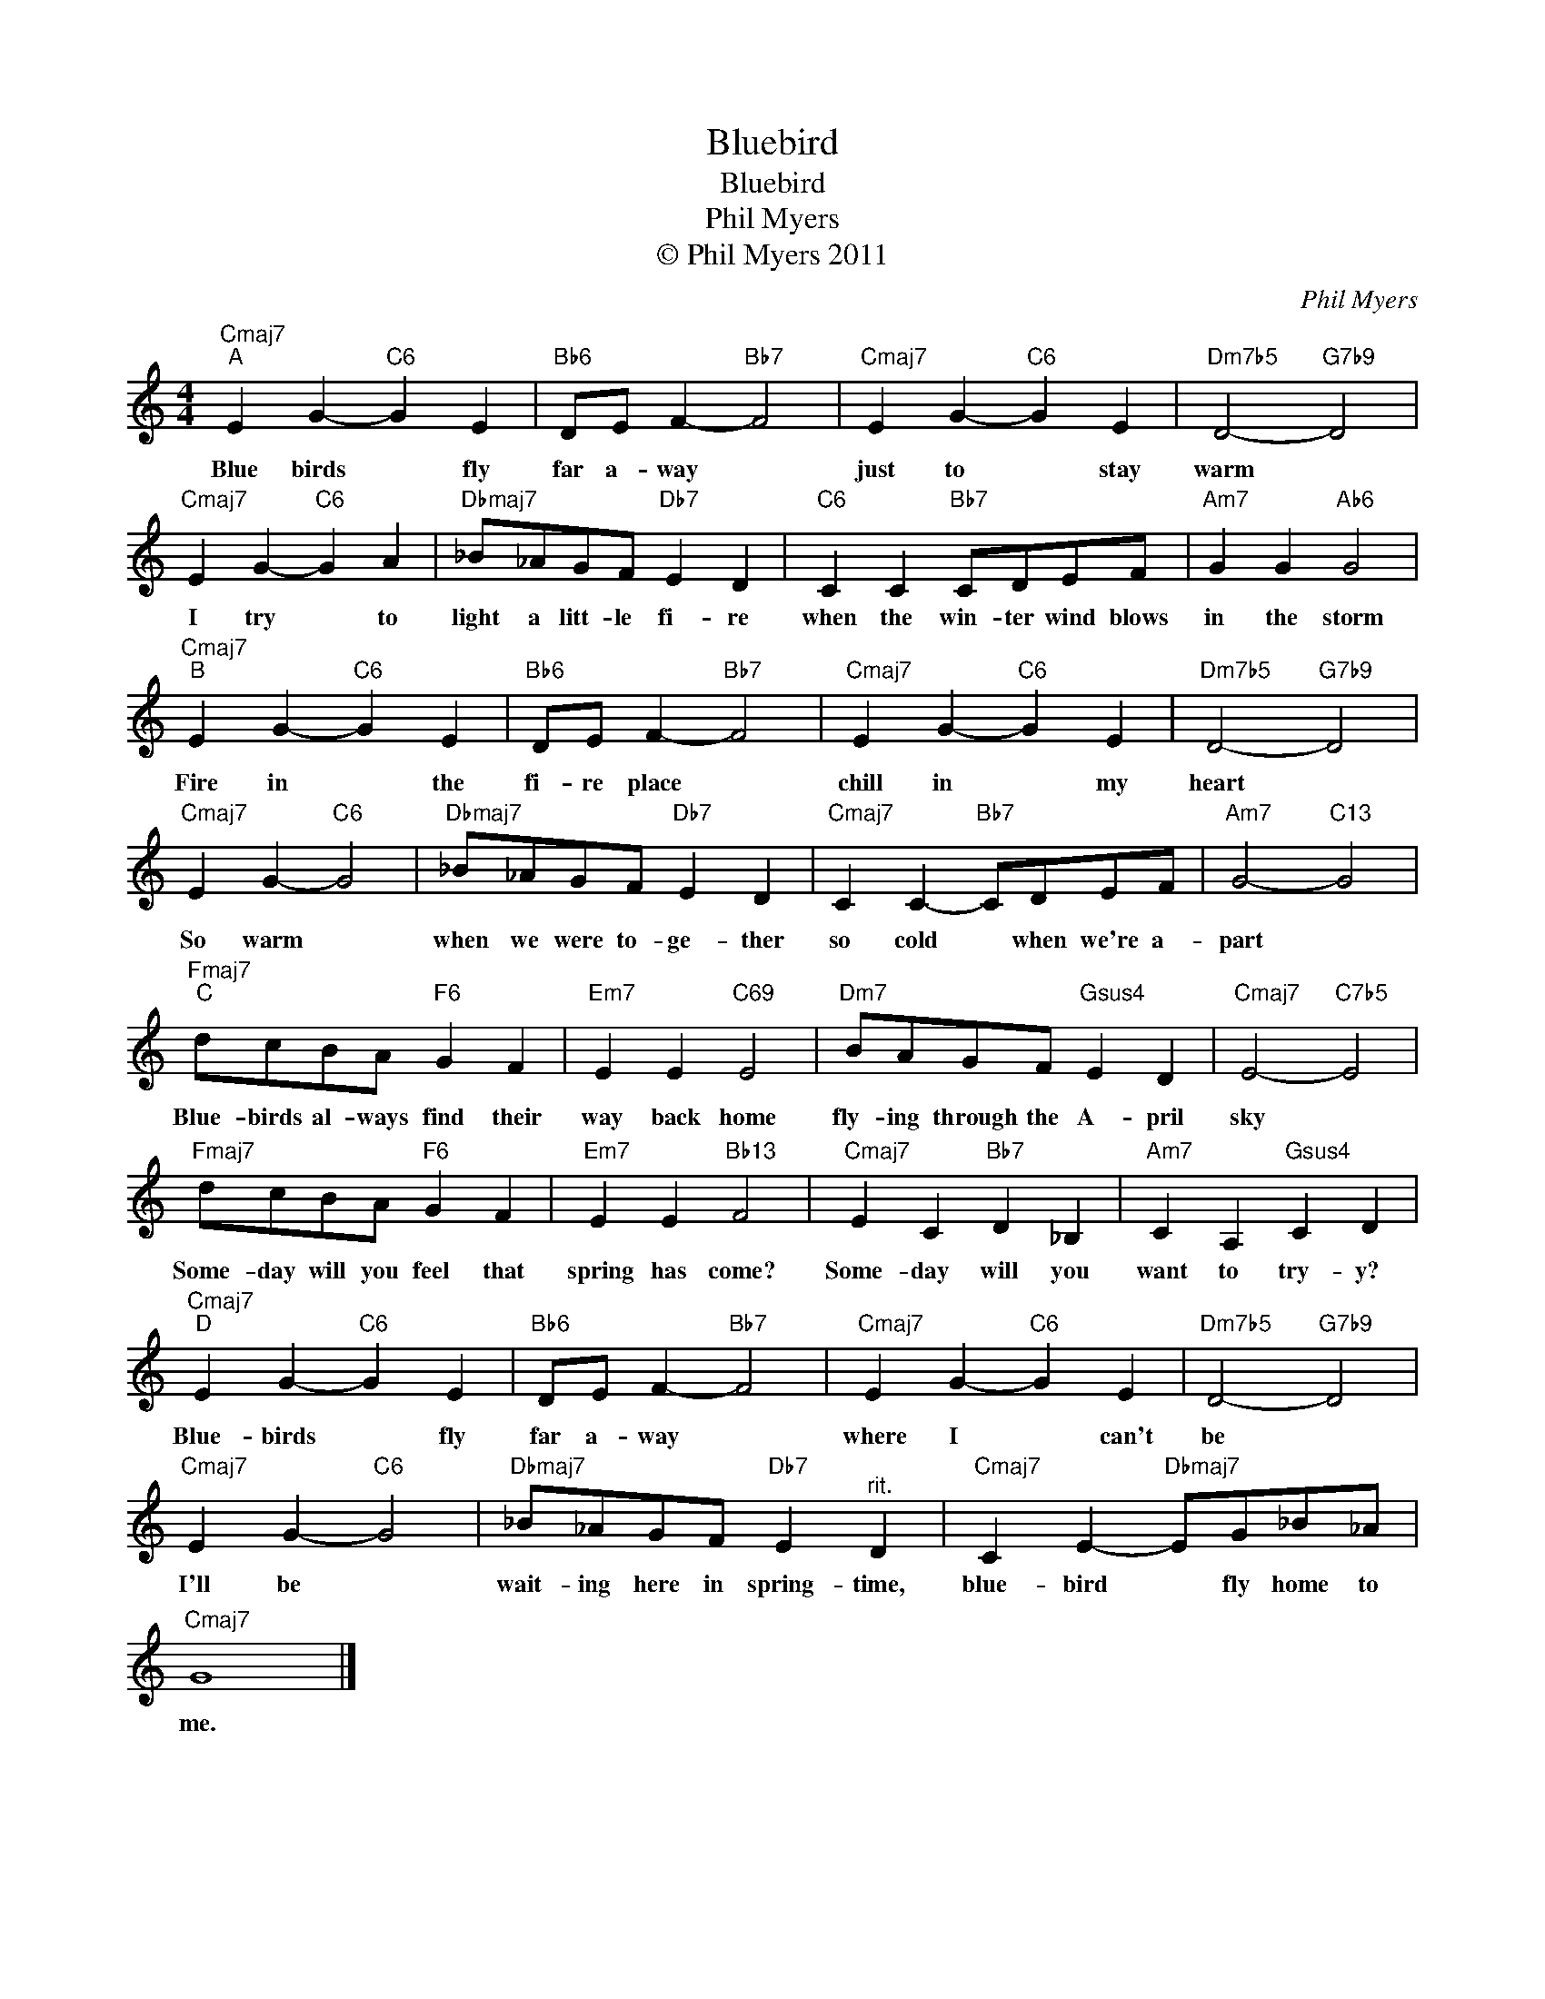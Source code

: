 X:1
T:Bluebird
T:Bluebird
T:Phil Myers
T:© Phil Myers 2011
C:Phil Myers
Z:All Rights Reserved
L:1/4
M:4/4
K:C
V:1 treble 
%%MIDI program 0
V:1
"Cmaj7""^A" E G-"C6" G E |"Bb6" D/E/ F-"Bb7" F2 |"Cmaj7" E G-"C6" G E |"Dm7b5" D2-"G7b9" D2 | %4
w: Blue birds * fly|far a- way *|just to * stay|warm *|
w: ||||
"Cmaj7" E G-"C6" G A |"Dbmaj7" _B/_A/G/F/"Db7" E D |"C6" C C"Bb7" C/D/E/F/ |"Am7" G G"Ab6" G2 | %8
w: I try * to|light a litt- le fi- re|when the win- ter wind blows|in the storm|
w: ||||
"Cmaj7""^B" E G-"C6" G E |"Bb6" D/E/ F-"Bb7" F2 |"Cmaj7" E G-"C6" G E |"Dm7b5" D2-"G7b9" D2 | %12
w: Fire in * the|fi- re place *|chill in * my|heart *|
w: ||||
"Cmaj7" E G-"C6" G2 |"Dbmaj7" _B/_A/G/F/"Db7" E D |"Cmaj7" C C-"Bb7" C/D/E/F/ |"Am7" G2-"C13" G2 | %16
w: So warm *|when we were to- ge- ther|so cold * when we're a-|part *|
w: ||||
"Fmaj7""^C" d/c/B/A/"F6" G F |"Em7" E E"C69" E2 |"Dm7" B/A/G/F/"Gsus4" E D |"Cmaj7" E2-"C7b5" E2 | %20
w: Blue- birds al- ways find their|way back home|fly- ing through the A- pril|sky *|
w: ||||
"Fmaj7" d/c/B/A/"F6" G F |"Em7" E E"Bb13" F2 |"Cmaj7" E C"Bb7" D _B, |"Am7" C A,"Gsus4" C D | %24
w: Some- day will you feel that|spring has come?|Some- day will you|want to try- y?|
w: ||||
"Cmaj7""^D" E G-"C6" G E |"Bb6" D/E/ F-"Bb7" F2 |"Cmaj7" E G-"C6" G E |"Dm7b5" D2-"G7b9" D2 | %28
w: Blue- birds * fly|far a- way *|where I * can't|be *|
w: ||||
"Cmaj7" E G-"C6" G2 |"Dbmaj7" _B/_A/G/F/"Db7" E"^rit." D |"Cmaj7" C E-"Dbmaj7" E/G/_B/_A/ | %31
w: I'll be *|wait- ing here in spring- time,|blue- bird * fly home to|
w: |||
"Cmaj7" G4 |] %32
w: me.|
w: |

